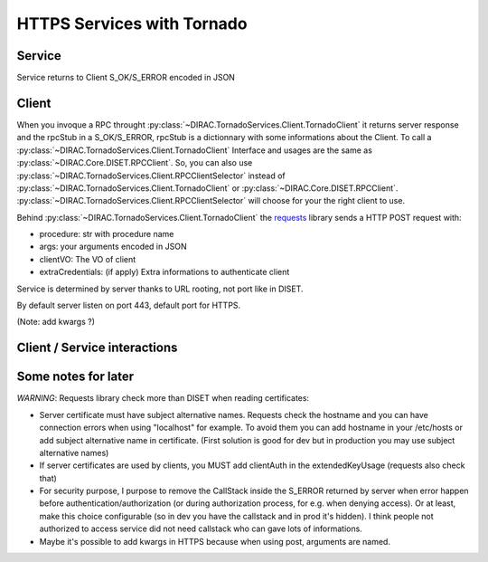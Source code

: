 ===========================
HTTPS Services with Tornado
===========================


*******
Service
*******

.. graphviz::

   digraph {
   TornadoServer -> YourServiceHandler [label=use];
   YourServiceHandler ->  TornadoService[label=inherit];
   

   TornadoServer  [shape=polygon,sides=4, label = "DIRAC.TornadoServices.Server.TornadoServer"];
   TornadoService  [shape=polygon,sides=4, label = "DIRAC.TornadoServices.Server.TornadoService"];
   YourServiceHandler  [shape=polygon,sides=4];

   }

Service returns to Client S_OK/S_ERROR encoded in JSON


******
Client
******

.. graphviz::

   digraph {
   TornadoClient -> TornadoBaseClient [label=inherit]
   TornadoBaseClient -> Requests [label=use]

   TornadoClient  [shape=polygon,sides=4, label="DIRAC.TornadoServices.Client.TornadoClient"];
   TornadoBaseClient  [shape=polygon,sides=4, label="DIRAC.TornadoServices.Client.private.TornadoBaseClient"];
   Requests [shape=polygon,sides=4]
   }


When you invoque a RPC throught :py:class:`~DIRAC.TornadoServices.Client.TornadoClient` it returns server response and the rpcStub in a S_OK/S_ERROR,
rpcStub is a dictionnary with some informations about the Client. To call a :py:class:`~DIRAC.TornadoServices.Client.TornadoClient` Interface and usages
are the same as :py:class:`~DIRAC.Core.DISET.RPCClient`.
So, you can also use :py:class:`~DIRAC.TornadoServices.Client.RPCClientSelector` instead of :py:class:`~DIRAC.TornadoServices.Client.TornadoClient`
or :py:class:`~DIRAC.Core.DISET.RPCClient`. :py:class:`~DIRAC.TornadoServices.Client.RPCClientSelector` will choose for your the right client to use.


Behind :py:class:`~DIRAC.TornadoServices.Client.TornadoClient` the `requests <http://docs.python-requests.org/>`_ library sends a HTTP POST request with:

- procedure: str with procedure name
- args: your arguments encoded in JSON
- clientVO: The VO of client
- extraCredentials: (if apply) Extra informations to authenticate client

Service is determined by server thanks to URL rooting, not port like in DISET.

By default server listen on port 443, default port for HTTPS.

(Note: add kwargs ?)

*****************************
Client / Service interactions
*****************************

.. image:: clientservice.png
    :align: center
    :alt: Client/Service interactions

********************
Some notes for later
********************

*WARNING*: Requests library check more than DISET when reading certificates:

- Server certificate must have subject alternative names. Requests check the hostname and you can have connection errors when using "localhost" for example. To avoid them you can add hostname in your /etc/hosts or add subject alternative name in certificate. (First solution is good for dev but in production you may use subject alternative names)
- If server certificates are used by clients, you MUST add clientAuth in the extendedKeyUsage (requests also check that)
- For security purpose, I purpose to remove the CallStack inside the S_ERROR returned by server when error happen before authentication/authorization (or during authorization process, for e.g. when denying access). Or at least, make this choice configurable (so in dev you have the callstack and in prod it's hidden). I think people not authorized to access service did not need callstack who can gave lots of informations.
- Maybe it's possible to add kwargs in HTTPS because when using post, arguments are named.